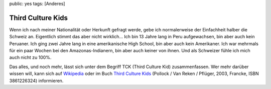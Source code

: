 public: yes
tags: [Anderes]

Third Culture Kids
==================

Wenn ich nach meiner Nationalität oder Herkunft gefragt werde, gebe ich normalerweise der
Einfachheit halber die Schweiz an. Eigentlich stimmt das aber nicht wirklich... Ich bin 13 Jahre
lang in Peru aufgewachsen, bin aber auch kein Peruaner. Ich ging zwei Jahre lang in eine
amerikanische High School, bin aber auch kein Amerikaner. Ich war mehrmals für ein paar Wochen bei
den Amazonas-Indianern, bin aber auch keiner von ihnen. Und als Schweizer fühle ich mich auch nicht
zu 100%.

Das alles, und noch mehr, lässt sich unter dem Begriff TCK (Third Culture Kid) zusammenfassen. Wer
mehr darüber wissen will, kann sich auf `Wikipedia
<http://de.wikipedia.org/wiki/Third_Culture_Kid>`_ oder im Buch `Third Culture Kids
<http://www.amazon.de/Third-Culture-Kids-Aufwachsen-mehreren/dp/3861226324/ref=sr_1_1?ie=UTF8&s=books&qid=1239695395&sr=1-1>`_
(Pollock / Van Reken / Pflüger, 2003, Francke, ISBN 3861226324) informieren.
